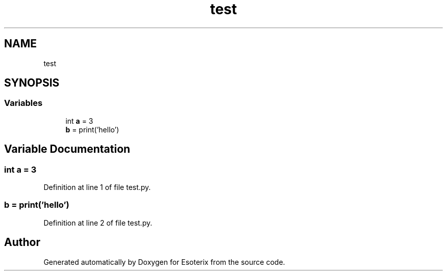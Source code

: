 .TH "test" 3 "Thu Jun 23 2022" "Version 1.0" "Esoterix" \" -*- nroff -*-
.ad l
.nh
.SH NAME
test
.SH SYNOPSIS
.br
.PP
.SS "Variables"

.in +1c
.ti -1c
.RI "int \fBa\fP = 3"
.br
.ti -1c
.RI "\fBb\fP = print('hello')"
.br
.in -1c
.SH "Variable Documentation"
.PP 
.SS "int a = 3"

.PP
Definition at line 1 of file test\&.py\&.
.SS "b = print('hello')"

.PP
Definition at line 2 of file test\&.py\&.
.SH "Author"
.PP 
Generated automatically by Doxygen for Esoterix from the source code\&.
